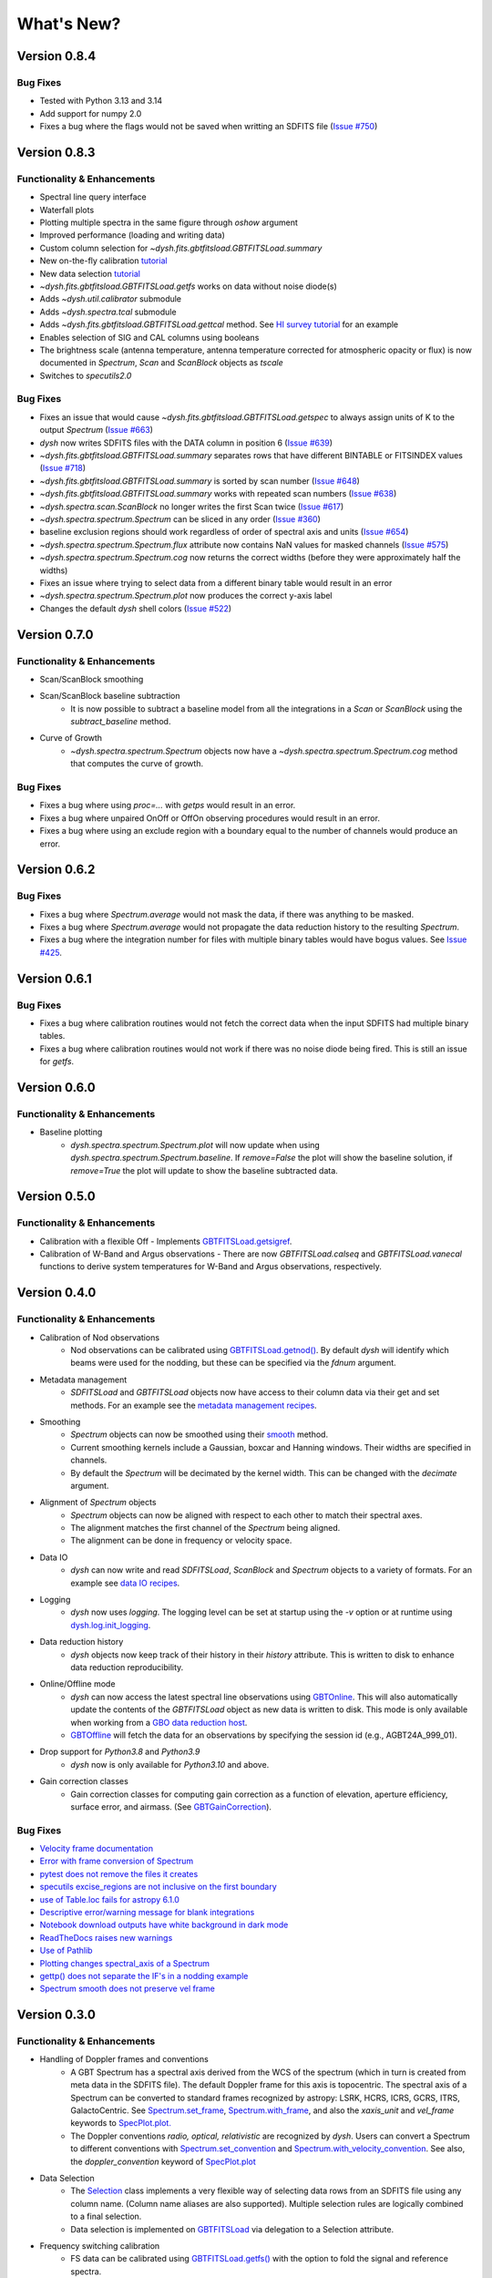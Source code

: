 ***********
What's New?
***********

Version 0.8.4
=============

.. _v0-8-4-bugfixes:

Bug Fixes
---------

- Tested with Python 3.13 and 3.14
- Add support for numpy 2.0
- Fixes a bug where the flags would not be saved when writting an SDFITS file (`Issue #750 <https://github.com/GreenBankObservatory/dysh/issues/750>`_)

Version 0.8.3
=============

.. _v0-8-3-functionality:

Functionality & Enhancements
----------------------------

- Spectral line query interface
- Waterfall plots
- Plotting multiple spectra in the same figure through `oshow` argument
- Improved performance (loading and writing data)
- Custom column selection for `~dysh.fits.gbtfitsload.GBTFITSLoad.summary`
- New on-the-fly calibration `tutorial <https://dysh.readthedocs.io/en/latest/tutorials/examples/on_the_fly.html>`_
- New data selection `tutorial <https://dysh.readthedocs.io/en/latest/tutorials/examples/selection.html>`_
- `~dysh.fits.gbtfitsload.GBTFITSLoad.getfs` works on data without noise diode(s)
- Adds `~dysh.util.calibrator` submodule
- Adds `~dysh.spectra.tcal` submodule
- Adds `~dysh.fits.gbtfitsload.GBTFITSLoad.gettcal` method. See `HI survey tutorial <https://dysh.readthedocs.io/en/latest/tutorials/examples/hi_survey.html>`_ for an example
- Enables selection of SIG and CAL columns using booleans
- The brightness scale (antenna temperature, antenna temperature corrected for atmospheric opacity or flux) is now documented in `Spectrum`, `Scan` and `ScanBlock` objects as `tscale`
- Switches to `specutils2.0`

.. _v0-8-3-bugfixes:

Bug Fixes
---------

- Fixes an issue that would cause `~dysh.fits.gbtfitsload.GBTFITSLoad.getspec` to always assign units of K to the output `Spectrum` (`Issue #663 <https://github.com/GreenBankObservatory/dysh/issues/663>`_)
- `dysh` now writes SDFITS files with the DATA column in position 6 (`Issue #639 <https://github.com/GreenBankObservatory/dysh/issues/639>`_)
- `~dysh.fits.gbtfitsload.GBTFITSLoad.summary` separates rows that have different BINTABLE or FITSINDEX values (`Issue #718 <https://github.com/GreenBankObservatory/dysh/issues/718>`_)
- `~dysh.fits.gbtfitsload.GBTFITSLoad.summary` is sorted by scan number (`Issue #648 <https://github.com/GreenBankObservatory/dysh/issues/648>`_)
- `~dysh.fits.gbtfitsload.GBTFITSLoad.summary` works with repeated scan numbers (`Issue #638 <https://github.com/GreenBankObservatory/dysh/issues/638>`_)
- `~dysh.spectra.scan.ScanBlock` no longer writes the first Scan twice (`Issue #617 <https://github.com/GreenBankObservatory/dysh/issues/617>`_)
- `~dysh.spectra.spectrum.Spectrum` can be sliced in any order (`Issue #360 <https://github.com/GreenBankObservatory/dysh/issues/360>`_)
- baseline exclusion regions should work regardless of order of spectral axis and units (`Issue #654 <https://github.com/GreenBankObservatory/dysh/issues/654>`_)
- `~dysh.spectra.spectrum.Spectrum.flux` attribute now contains NaN values for masked channels (`Issue #575 <https://github.com/GreenBankObservatory/dysh/issues/575>`_)
- `~dysh.spectra.spectrum.Spectrum.cog` now returns the correct widths (before they were approximately half the widths)
- Fixes an issue where trying to select data from a different binary table would result in an error
- `~dysh.spectra.spectrum.Spectrum.plot` now produces the correct y-axis label
- Changes the default `dysh` shell colors (`Issue #522 <https://github.com/GreenBankObservatory/dysh/issues/522>`_)

Version 0.7.0
=============

.. _v0-7-0-functionality:

Functionality & Enhancements
----------------------------
- Scan/ScanBlock smoothing
- Scan/ScanBlock baseline subtraction
    - It is now possible to subtract a baseline model from all the integrations in a `Scan` or `ScanBlock` using the `subtract_baseline` method.
- Curve of Growth
    - `~dysh.spectra.spectrum.Spectrum` objects now have a `~dysh.spectra.spectrum.Spectrum.cog` method that computes the curve of growth.

.. _v0-7-0-bugfixes:

Bug Fixes
---------
- Fixes a bug where using `proc=...` with `getps` would result in an error.
- Fixes a bug where unpaired OnOff or OffOn observing procedures would result in an error.
- Fixes a bug where using an exclude region with a boundary equal to the number of channels would produce an error.

Version 0.6.2
=============

.. _v0-6-2-bugfixes:

Bug Fixes
---------
- Fixes a bug where `Spectrum.average` would not mask the data, if there was anything to be masked.
- Fixes a bug where `Spectrum.average` would not propagate the data reduction history to the resulting `Spectrum`.
- Fixes a bug where the integration number for files with multiple binary tables would have bogus values. See `Issue #425 <https://github.com/GreenBankObservatory/dysh/issues/425>`_.

Version 0.6.1
=============

.. _v0-6-1-bugfixes:

Bug Fixes
---------
- Fixes a bug where calibration routines would not fetch the correct data when the input SDFITS had multiple binary tables.
- Fixes a bug where calibration routines would not work if there was no noise diode being fired. This is still an issue for `getfs`.

Version 0.6.0
=============

.. _v0-6-0-functionality:

Functionality & Enhancements
----------------------------
- Baseline plotting
    - `dysh.spectra.spectrum.Spectrum.plot` will now update when using `dysh.spectra.spectrum.Spectrum.baseline`.
      If `remove=False` the plot will show the baseline solution, if `remove=True` the plot will update to show the baseline subtracted data.

Version 0.5.0
=============

.. _v0-5-0-functionality:

Functionality & Enhancements
----------------------------
- Calibration with a flexible Off
  - Implements `GBTFITSLoad.getsigref <https://dysh.readthedocs.io/en/latest/reference/modules/dysh.fits.html#dysh.fits.gbtfitsload.GBTFITSLoad.getsigref>`_.
- Calibration of W-Band and Argus observations
  - There are now `GBTFITSLoad.calseq` and `GBTFITSLoad.vanecal` functions to derive system temperatures for W-Band and Argus observations, respectively.

Version 0.4.0
=============

.. _v0-4-0-functionality:

Functionality & Enhancements
----------------------------
- Calibration of Nod observations
    - Nod observations can be calibrated using `GBTFITSLoad.getnod() <https://dysh.readthedocs.io/en/release-0.4.0/reference/modules/dysh.fits.html#dysh.fits.gbtfitsload.GBTFITSLoad.getnod>`_. By default `dysh` will identify which beams were used for the nodding, but these can be specified via the `fdnum` argument.
- Metadata management
    - `SDFITSLoad` and `GBTFITSLoad` objects now have access to their column data via their get and set methods. For an example see the `metadata management recipes <https://dysh.readthedocs.io/en/release-0.4.0/how-tos/examples/metadata_management.html>`_.
- Smoothing
    - `Spectrum` objects can now be smoothed using their `smooth <https://dysh.readthedocs.io/en/latest/release-0.4.0/modules/dysh.spectra.html#dysh.spectra.spectrum.Spectrum.smooth>`_ method.
    - Current smoothing kernels include a Gaussian, boxcar and Hanning windows. Their widths are specified in channels.
    - By default the `Spectrum` will be decimated by the kernel width. This can be changed with the `decimate` argument.
- Alignment of `Spectrum` objects
    - `Spectrum` objects can now be aligned with respect to each other to match their spectral axes.
    - The alignment matches the first channel of the `Spectrum` being aligned.
    - The alignment can be done in frequency or velocity space.
- Data IO
    - `dysh` can now write and read `SDFITSLoad`, `ScanBlock` and `Spectrum` objects to a variety of formats. For an example see `data IO recipes <https://dysh.readthedocs.io/en/release-0.4.0/how-tos/examples/dataIO.html>`_.
- Logging
    - `dysh` now uses `logging`. The logging level can be set at startup using the `-v` option or at runtime using `dysh.log.init_logging <https://dysh.readthedocs.io/en/release-0.4.0/reference/modules/dysh.log.html#dysh.log.init_logging>`_.
- Data reduction history
    - `dysh` objects now keep track of their history in their `history` attribute. This is written to disk to enhance data reduction reproducibility.
- Online/Offline mode
    - `dysh` can now access the latest spectral line observations using `GBTOnline <https://dysh.readthedocs.io/en/release-0.4.0/reference/modules/dysh.fits.html#dysh.fits.gbtfitsload.GBTOnline>`_. This will also automatically update the contents of the `GBTFITSLoad` object as new data is written to disk. This mode is only available when working from a `GBO data reduction host <https://greenbankobservatory.org/portal/gbt/processing/#data-reduction-machines>`_.
    - `GBTOffline <https://dysh.readthedocs.io/en/release-0.4.0/reference/modules/dysh.fits.html#dysh.fits.gbtfitsload.GBTOffline>`_ will fetch the data for an observations by specifying the session id (e.g., AGBT24A_999_01).
- Drop support for `Python3.8` and `Python3.9`
    - `dysh` now is only available for `Python3.10` and above.
- Gain correction classes
    - Gain correction classes for computing gain correction as a function of elevation, aperture efficiency, surface error, and airmass. (See `GBTGainCorrection <https://dysh.readthedocs.io/en/release-0.4.0/reference/modules/dysh.util.html#dysh.util.gaincorrection.GBTGainCorrection>`_).

.. _v0-4-0-bugfixes:

Bug Fixes
---------
- `Velocity frame documentation <https://github.com/GreenBankObservatory/dysh/issues/303>`_
- `Error with frame conversion of Spectrum <https://github.com/GreenBankObservatory/dysh/issues/401>`_
- `pytest does not remove the files it creates <https://github.com/GreenBankObservatory/dysh/issues/369>`_
- `specutils excise_regions are not inclusive on the first boundary <https://github.com/GreenBankObservatory/dysh/issues/378>`_
- `use of Table.loc fails for astropy 6.1.0 <https://github.com/GreenBankObservatory/dysh/issues/245>`_
- `Descriptive error/warning message for blank integrations <https://github.com/GreenBankObservatory/dysh/issues/254>`_
- `Notebook download outputs have white background in dark mode <https://github.com/GreenBankObservatory/dysh/issues/336>`_
- `ReadTheDocs raises new warnings <https://github.com/GreenBankObservatory/dysh/issues/338>`_
- `Use of Pathlib <https://github.com/GreenBankObservatory/dysh/issues/347>`_
- `Plotting changes spectral_axis of a Spectrum <https://github.com/GreenBankObservatory/dysh/issues/372>`_
- `gettp() does not separate the IF's in a nodding example <https://github.com/GreenBankObservatory/dysh/issues/361>`_
- `Spectrum smooth does not preserve vel frame <https://github.com/GreenBankObservatory/dysh/issues/417>`_

Version 0.3.0
==============

.. _v0-3-0-functionality:

Functionality & Enhancements
----------------------------
- Handling of Doppler frames and conventions
    - A GBT Spectrum has a spectral axis derived from the WCS of the spectrum (which in turn is created from meta data in the SDFITS file).  The default Doppler frame for this axis is topocentric.  The spectral axis of a Spectrum can be converted to standard frames recognized by astropy: LSRK, HCRS, ICRS, GCRS, ITRS, GalactoCentric. See `Spectrum.set_frame <https://dysh.readthedocs.io/en/release-0.3.0/modules/dysh.spectra.html#dysh.spectra.spectrum.Spectrum.set_frame>`_, `Spectrum.with_frame <https://dysh.readthedocs.io/en/release-0.3.0/modules/dysh.spectra.html#dysh.spectra.spectrum.Spectrum.with_frame>`_, and also the `xaxis_unit` and `vel_frame` keywords to `SpecPlot.plot.  <https://dysh.readthedocs.io/en/release-0.3.0/modules/dysh.plot.html#dysh.plot.specplot.SpectrumPlot.plot>`_
    -  The Doppler conventions *radio, optical, relativistic* are recognized by `dysh`.  Users can convert a Spectrum to different conventions with `Spectrum.set_convention <https://dysh.readthedocs.io/en/release-0.3.0/modules/dysh.spectra.html#dysh.spectra.spectrum.Spectrum.set_convention>`_ and `Spectrum.with_velocity_convention <https://dysh.readthedocs.io/en/release-0.3.0/modules/dysh.spectra.html#dysh.spectra.spectrum.Spectrum.set_convention>`_.  See also, the `doppler_convention` keyword of  `SpecPlot.plot <https://dysh.readthedocs.io/en/release-0.3.0/modules/dysh.plot.html#dysh.plot.specplot.SpectrumPlot.plot>`_
- Data Selection
    - The `Selection <https://dysh.readthedocs.io/en/release-0.3.0/modules/dysh.util.html#dysh.util.selection.Selection>`_ class implements a very flexible way of selecting data rows from an SDFITS file using any column name.  (Column name aliases are also supported).  Multiple selection rules are logically combined to a final selection.
    - Data selection is implemented on `GBTFITSLoad <https://dysh.readthedocs.io/en/release-0.3.0/modules/dysh.fits.html#module-dysh.fits.gbtfitsload>`_ via delegation to a Selection attribute.
- Frequency switching calibration
    - FS data can be calibrated using `GBTFITSLoad.getfs() <https://dysh.readthedocs.io/en/release-0.3.0/modules/dysh.fits.html#dysh.fits.gbtfitsload.GBTFITSLoad.getfs>`_  with the option to fold the signal and reference spectra.
    - The Scan class for calibrating frequency switching, `FSScan <https://dysh.readthedocs.io/en/release-0.3.0/modules/dysh.spectra.html#dysh.spectra.scan.FSScan>`_, has been implemented.  Users should not need to create these directly, but rather through *getfs()*.

- `ScanBlock <https://dysh.readthedocs.io/en/release-0.3.0/modules/dysh.spectra.html#dysh.spectra.scan.ScanBlock>`_  API change
    - `timeaverage() <https://dysh.readthedocs.io/en/release-0.3.0/modules/dysh.spectra.html#dysh.spectra.scan.ScanBlock.timeaverage>`_ now returns a Spectrum instead of a list.  Previously the list contained the time average of each Scan within the ScanBlock.   Now the time average across all Scans in the ScanBlock is returned.

.. _v0-3-0-bugfixes:

Bug Fixes
---------
-  `SubBeamNod error when using cycle method <https://github.com/GreenBankObservatory/dysh/issues/207>`_
-  `Spectrum arithmetic operations not working <https://github.com/GreenBankObservatory/dysh/issues/208>`_
-  `SDFITS summary() reports wrong number of integrations <https://github.com/GreenBankObservatory/dysh/issues/211>`_
- `Certain old GBTIDL files could not be read by dysh <https://github.com/GreenBankObservatory/dysh/issues/216>`_
